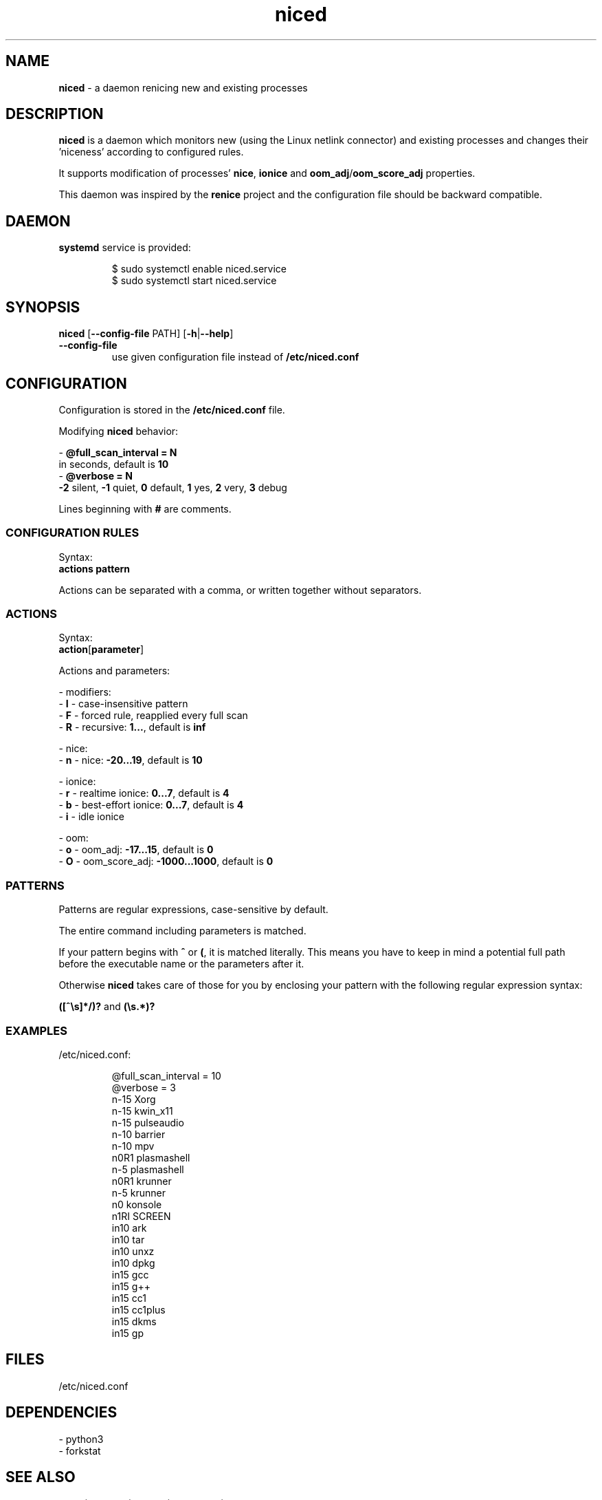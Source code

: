 .TH niced 8

." Copyright (C) 2023 Piotr Henryk Dabrowski <phd@phd.re>
."
." This program is free software: you can redistribute it and/or modify
." it under the terms of the GNU General Public License as published by
." the Free Software Foundation, either version 3 of the License, or
." (at your option) any later version.
."
." This program is distributed in the hope that it will be useful,
." but WITHOUT ANY WARRANTY; without even the implied warranty of
." MERCHANTABILITY or FITNESS FOR A PARTICULAR PURPOSE.  See the
." GNU General Public License for more details.
."
." You should have received a copy of the GNU General Public License
." along with this program.  If not, see <https://www.gnu.org/licenses/>.

.SH NAME

\fBniced\fP - a daemon renicing new and existing processes

.SH DESCRIPTION

\fBniced\fP is a daemon which monitors new (using the Linux netlink connector)
and existing processes and changes their 'niceness' according to configured
rules.

It supports modification of processes' \fBnice\fP, \fBionice\fP and
\fBoom_adj\fP/\fBoom_score_adj\fP properties.

This daemon was inspired by the \fBrenice\fP project and the configuration file
should be backward compatible.

.SH DAEMON

\fBsystemd\fP service is provided:

.IP
.nf
$ sudo systemctl enable niced.service
$ sudo systemctl start niced.service
.fi

.SH SYNOPSIS

\fBniced\fP [\fB--config-file\fP PATH] [\fB-h\fP|\fB--help\fP]

.TP
\fB--config-file\fP
use given configuration file instead of \fB/etc/niced.conf\fP

.SH CONFIGURATION

Configuration is stored in the \fB/etc/niced.conf\fP file.

Modifying \fBniced\fP behavior:

- \fB@full_scan_interval = N\fP
  in seconds, default is \fB10\fP
.br
- \fB@verbose = N\fP
  \fB-2\fP silent,
\fB-1\fP quiet,
\fB0\fP default,
\fB1\fP yes,
\fB2\fP very,
\fB3\fP debug

Lines beginning with \fB#\fP are comments.

.SS CONFIGURATION RULES

Syntax:
    \fBactions\fP \fBpattern\fP

Actions can be separated with a comma, or written together without separators.

.SS ACTIONS

Syntax:
    \fBaction\fP[\fBparameter\fP]

Actions and parameters:

- modifiers:
    - \fBI\fP - case-insensitive pattern
    - \fBF\fP - forced rule, reapplied every full scan
    - \fBR\fP - recursive: \fB1...\fP, default is \fBinf\fP

- nice:
    - \fBn\fP - nice: \fB-20...19\fP, default is \fB10\fP

- ionice:
    - \fBr\fP - realtime ionice: \fB0...7\fP, default is \fB4\fP
    - \fBb\fP - best-effort ionice: \fB0...7\fP, default is \fB4\fP
    - \fBi\fP - idle ionice

- oom:
    - \fBo\fP - oom_adj: \fB-17...15\fP, default is \fB0\fP
    - \fBO\fP - oom_score_adj: \fB-1000...1000\fP, default is \fB0\fP

.SS PATTERNS

Patterns are regular expressions, case-sensitive by default.

The entire command including parameters is matched.

If your pattern begins with \fB^\fP or \fB(\fP, it is matched literally. This
means you have to keep in mind a potential full path before the executable name
or the parameters after it.

Otherwise \fBniced\fP takes care of those for you by enclosing your pattern with
the following regular expression syntax:

\fB([^\\s]*/)?\fP and \fB(\\s.*)?\fP

.SS EXAMPLES

/etc/niced.conf:

.IP
.nf
@full_scan_interval = 10
@verbose = 3
n-15 Xorg
n-15 kwin_x11
n-15 pulseaudio
n-10 barrier
n-10 mpv
n0R1 plasmashell
n-5  plasmashell
n0R1 krunner
n-5  krunner
n0   konsole
n1RI SCREEN
in10 ark
in10 tar
in10 unxz
in10 dpkg
in15 gcc
in15 g++
in15 cc1
in15 cc1plus
in15 dkms
in15 gp
.fi

.SH FILES

/etc/niced.conf

.SH DEPENDENCIES

- python3
.br
- forkstat

.SH SEE ALSO

nice(1), ionice(1), proc(5), forkstat(8)

.SH BUGS

Report bugs or ideas at https://github.com/phd/niced/issues

.SH AUTHOR

Copyright (C) 2023 Piotr Henryk Dabrowski <phd@phd.re>
